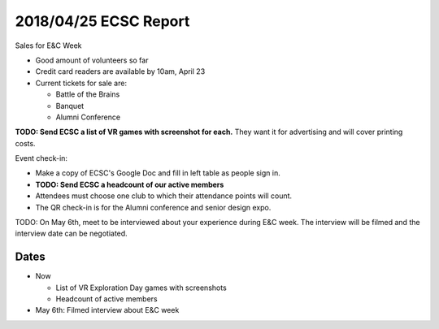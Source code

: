 2018/04/25 ECSC Report
======================

Sales for E&C Week

* Good amount of volunteers so far
* Credit card readers are available by 10am, April 23
* Current tickets for sale are:

  * Battle of the Brains
  * Banquet
  * Alumni Conference

**TODO: Send ECSC a list of VR games with screenshot for each.**
They want it for advertising and will cover printing costs.

Event check-in:

* Make a copy of ECSC's Google Doc and fill in left table as people sign in.
* **TODO: Send ECSC a headcount of our active members**
* Attendees must choose one club to which their attendance points will count.
* The QR check-in is for the Alumni conference and senior design expo.

TODO: On May 6th, meet to be interviewed about your experience during E&C week.
The interview will be filmed and the interview date can be negotiated.

Dates
-----

* Now

  * List of VR Exploration Day games with screenshots
  * Headcount of active members

* May 6th: Filmed interview about E&C week
